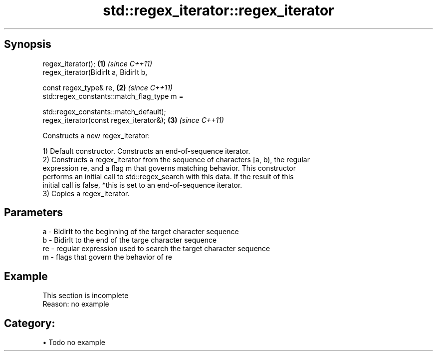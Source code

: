 .TH std::regex_iterator::regex_iterator 3 "Apr 19 2014" "1.0.0" "C++ Standard Libary"
.SH Synopsis
   regex_iterator();                         \fB(1)\fP \fI(since C++11)\fP
   regex_iterator(BidirIt a, BidirIt b,

   const regex_type& re,                     \fB(2)\fP \fI(since C++11)\fP
   std::regex_constants::match_flag_type m =

   std::regex_constants::match_default);
   regex_iterator(const regex_iterator&);    \fB(3)\fP \fI(since C++11)\fP

   Constructs a new regex_iterator:

   1) Default constructor. Constructs an end-of-sequence iterator.
   2) Constructs a regex_iterator from the sequence of characters [a, b), the regular
   expression re, and a flag m that governs matching behavior. This constructor
   performs an initial call to std::regex_search with this data. If the result of this
   initial call is false, *this is set to an end-of-sequence iterator.
   3) Copies a regex_iterator.

.SH Parameters

   a  - BidirIt to the beginning of the target character sequence
   b  - BidirIt to the end of the targe character sequence
   re - regular expression used to search the target character sequence
   m  - flags that govern the behavior of re

.SH Example

    This section is incomplete
    Reason: no example

.SH Category:

     • Todo no example
